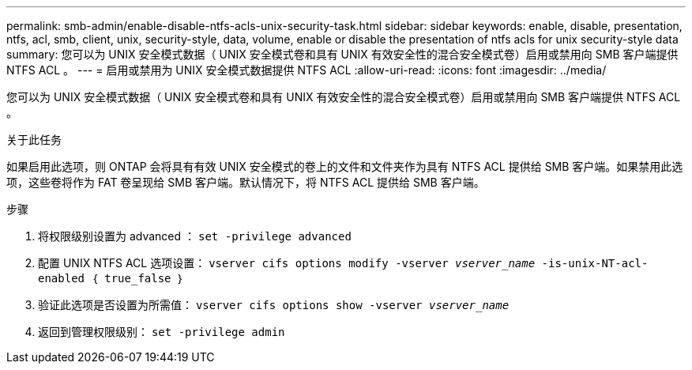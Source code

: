 ---
permalink: smb-admin/enable-disable-ntfs-acls-unix-security-task.html 
sidebar: sidebar 
keywords: enable, disable, presentation, ntfs, acl, smb, client, unix, security-style, data, volume, enable or disable the presentation of ntfs acls for unix security-style data 
summary: 您可以为 UNIX 安全模式数据（ UNIX 安全模式卷和具有 UNIX 有效安全性的混合安全模式卷）启用或禁用向 SMB 客户端提供 NTFS ACL 。 
---
= 启用或禁用为 UNIX 安全模式数据提供 NTFS ACL
:allow-uri-read: 
:icons: font
:imagesdir: ../media/


[role="lead"]
您可以为 UNIX 安全模式数据（ UNIX 安全模式卷和具有 UNIX 有效安全性的混合安全模式卷）启用或禁用向 SMB 客户端提供 NTFS ACL 。

.关于此任务
如果启用此选项，则 ONTAP 会将具有有效 UNIX 安全模式的卷上的文件和文件夹作为具有 NTFS ACL 提供给 SMB 客户端。如果禁用此选项，这些卷将作为 FAT 卷呈现给 SMB 客户端。默认情况下，将 NTFS ACL 提供给 SMB 客户端。

.步骤
. 将权限级别设置为 advanced ： `set -privilege advanced`
. 配置 UNIX NTFS ACL 选项设置： `vserver cifs options modify -vserver _vserver_name_ -is-unix-NT-acl-enabled ｛ true_false ｝`
. 验证此选项是否设置为所需值： `vserver cifs options show -vserver _vserver_name_`
. 返回到管理权限级别： `set -privilege admin`

